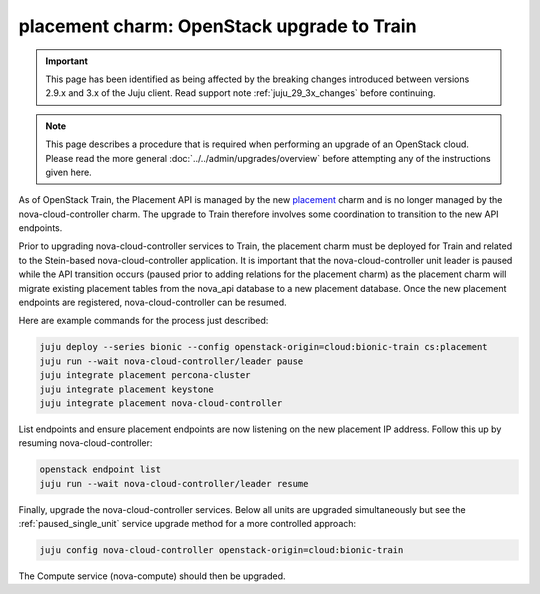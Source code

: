 ===========================================
placement charm: OpenStack upgrade to Train
===========================================

.. important::

   This page has been identified as being affected by the breaking changes
   introduced between versions 2.9.x and 3.x of the Juju client. Read
   support note :ref:`juju_29_3x_changes` before continuing.

.. note::

   This page describes a procedure that is required when performing an upgrade
   of an OpenStack cloud. Please read the more general
   :doc:`../../admin/upgrades/overview` before attempting any of the
   instructions given here.

As of OpenStack Train, the Placement API is managed by the new `placement`_
charm and is no longer managed by the nova-cloud-controller charm. The upgrade
to Train therefore involves some coordination to transition to the new API
endpoints.

Prior to upgrading nova-cloud-controller services to Train, the placement charm
must be deployed for Train and related to the Stein-based nova-cloud-controller
application. It is important that the nova-cloud-controller unit leader is
paused while the API transition occurs (paused prior to adding relations for
the placement charm) as the placement charm will migrate existing placement
tables from the nova_api database to a new placement database. Once the new
placement endpoints are registered, nova-cloud-controller can be resumed.

Here are example commands for the process just described:

.. code-block:: none

   juju deploy --series bionic --config openstack-origin=cloud:bionic-train cs:placement
   juju run --wait nova-cloud-controller/leader pause
   juju integrate placement percona-cluster
   juju integrate placement keystone
   juju integrate placement nova-cloud-controller

List endpoints and ensure placement endpoints are now listening on the new
placement IP address. Follow this up by resuming nova-cloud-controller:

.. code-block:: none

   openstack endpoint list
   juju run --wait nova-cloud-controller/leader resume

Finally, upgrade the nova-cloud-controller services. Below all units are
upgraded simultaneously but see the :ref:`paused_single_unit` service upgrade
method for a more controlled approach:

.. code-block:: none

   juju config nova-cloud-controller openstack-origin=cloud:bionic-train

The Compute service (nova-compute) should then be upgraded.

.. LINKS
.. _placement: https://charmhub.io/placement
